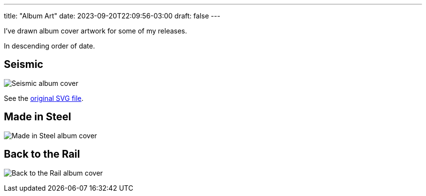 ---
title: "Album Art"
date: 2023-09-20T22:09:56-03:00
draft: false
---

I've drawn album cover artwork for some of my releases.

In descending order of date.

== Seismic

image:/album-covers/Seismic.png[Seismic album cover]

See the link:/album-covers/Seismic.svg[original SVG file].


== Made in Steel

image:/album-covers/Made%20in%20Steel.jpeg[Made in Steel album cover]


== Back to the Rail

image:/album-covers/Back%20to%20the%20Rail%20cover%20pal256.png[Back to the Rail album cover]

